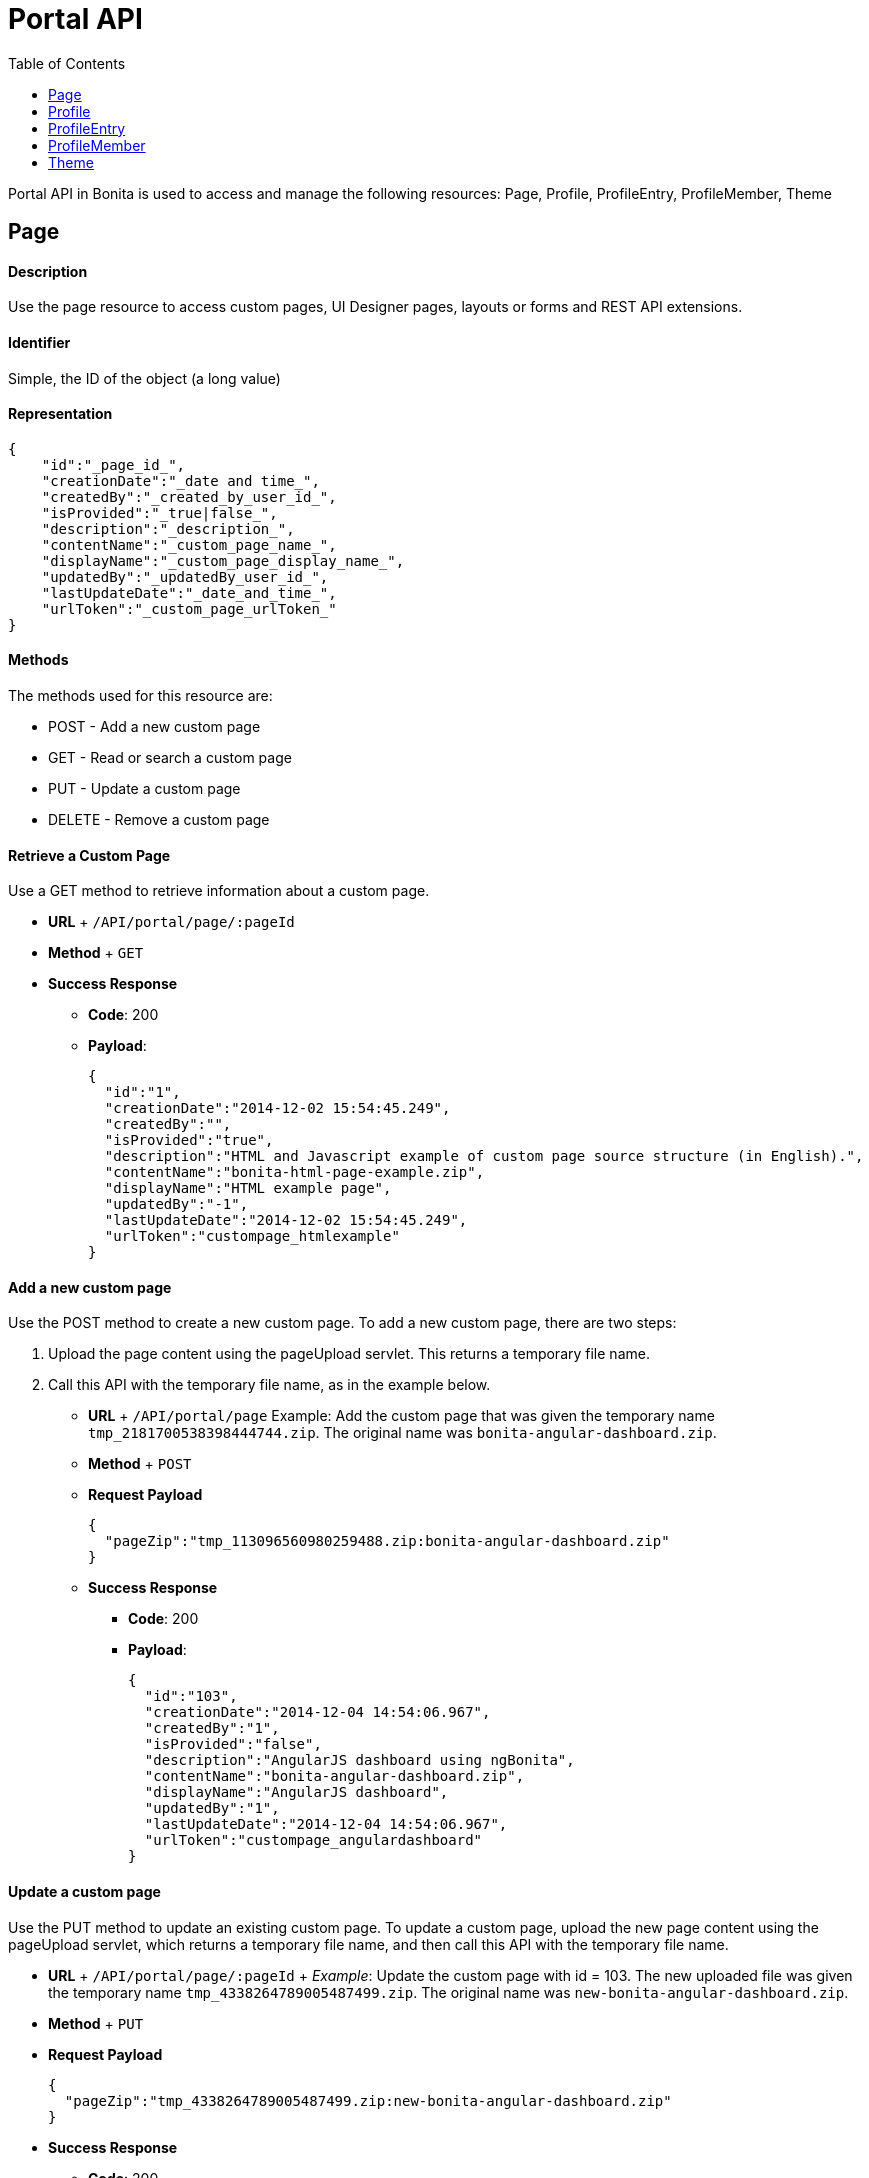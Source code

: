 = Portal API
:toc:

Portal API in Bonita is used to access and manage the following resources: Page, Profile, ProfileEntry, ProfileMember, Theme

+++<a id="page">++++++</a>+++

== Page

[discrete]
==== Description

Use the page resource to access custom pages, UI Designer pages, layouts or forms and REST API extensions.

[discrete]
==== Identifier

Simple, the ID of the object (a long value)

[discrete]
==== Representation

[source,json]
----
{
    "id":"_page_id_",
    "creationDate":"_date and time_",
    "createdBy":"_created_by_user_id_",
    "isProvided":"_true|false_",
    "description":"_description_",
    "contentName":"_custom_page_name_",
    "displayName":"_custom_page_display_name_",
    "updatedBy":"_updatedBy_user_id_",
    "lastUpdateDate":"_date_and_time_",
    "urlToken":"_custom_page_urlToken_"
}
----

[discrete]
==== Methods

The methods used for this resource are:

* POST - Add a new custom page
* GET - Read or search a custom page
* PUT - Update a custom page
* DELETE - Remove a custom page

[discrete]
==== Retrieve a Custom Page

Use a GET method to retrieve information about a custom page.

* *URL* + `/API/portal/page/:pageId`
* *Method* + `GET`
* *Success Response*
 ** *Code*: 200
 ** *Payload*:
+
[source,json]
----
{
  "id":"1",
  "creationDate":"2014-12-02 15:54:45.249",
  "createdBy":"",
  "isProvided":"true",
  "description":"HTML and Javascript example of custom page source structure (in English).",
  "contentName":"bonita-html-page-example.zip",
  "displayName":"HTML example page",
  "updatedBy":"-1",
  "lastUpdateDate":"2014-12-02 15:54:45.249",
  "urlToken":"custompage_htmlexample"
}
----

[discrete]
==== Add a new custom page

Use the POST method to create a new custom page.
To add a new custom page, there are two steps:

. Upload the page content using the pageUpload servlet.
This returns a temporary file name.
. Call this API with the temporary file name, as in the example below.

* *URL* + `/API/portal/page` Example: Add the custom page that was given the temporary name `tmp_2181700538398444744.zip`.
The original name was `bonita-angular-dashboard.zip`.
* *Method* + `POST`
* *Request Payload*
+
[source,json]
----
{
  "pageZip":"tmp_113096560980259488.zip:bonita-angular-dashboard.zip"
}
----

* *Success Response*
 ** *Code*: 200
 ** *Payload*:
+
[source,json]
----
{
  "id":"103",
  "creationDate":"2014-12-04 14:54:06.967",
  "createdBy":"1",
  "isProvided":"false",
  "description":"AngularJS dashboard using ngBonita",
  "contentName":"bonita-angular-dashboard.zip",
  "displayName":"AngularJS dashboard",
  "updatedBy":"1",
  "lastUpdateDate":"2014-12-04 14:54:06.967",
  "urlToken":"custompage_angulardashboard"
}
----

[discrete]
==== Update a custom page

Use the PUT method to update an existing custom page.
To update a custom page, upload the new page content using the pageUpload servlet, which returns a temporary file name, and then call this API with the temporary file name.

* *URL* + `/API/portal/page/:pageId` + _Example_: Update the custom page with id = 103.
The new uploaded file was given the temporary name `tmp_4338264789005487499.zip`.
The original name was `new-bonita-angular-dashboard.zip`.
* *Method* + `PUT`
* *Request Payload*
+
[source,json]
----
{
  "pageZip":"tmp_4338264789005487499.zip:new-bonita-angular-dashboard.zip"
}
----

* *Success Response*
 ** *Code*: 200

[discrete]
==== Search custom pages

Use a GET method with filters and search terms to search for custom pages.

* *URL* + `+/API/portal/page?p={page}&c={count}&o={orders}&f={filters}&s={search}&d={deploy}+`
* *Method* + `GET`
* *Data Params* + link:rest-api-overview.md#resource_search[Standard search parameters] are available.
+ You can filter on:
 ** `+createdBy={user_id}+`: retrieve only the pages created by the specified user ID.
For example, to retrieve the custom pages created by the user with id 1: `+http://localhost:8080/bonita/API/portal/page?p=0&c=10&f=createdBy%3d1+`.
 ** `+contentType={contentType}+`: retrieve only the resources of requested type.
This filter is available since v7.0.
For example, to retrieve the theme resources: `+http://localhost:8080/bonita/API/portal/page?p=0&c=10&f=contentType%3Dtheme+`.

+
You can search on:
 ** `displayName` or `description`: search for custom pages with a `displayName` or `description` that starts with the specified string.
For example, to find the pages with `displayName` starting with `New`: `+http://localhost:8080/bonita/API/portal/page?p=0&c=10&s=New+`
* *Success Response* + An array of custom page objects
 ** *Code*: 200

[discrete]
==== Delete a custom page

Use the DELETE method to delete an existing custom page

* *URL* + `/API/portal/page/:pageId`
* *Method* + `DELETE`
* *Success Response*
 ** *Code*: 200

== Profile

[discrete]
==== Description

Use the profile resource to access profiles.

[discrete]
==== Identifier

Simple, the ID of the object (a long value)

[discrete]
==== Representation

[source,json]
----
    {
    "id":"_profile id_",
    "creationDate":"_date and time of profile creation_",
    "icon":"_icon used in the portal to represent the profile_",
    "createdBy":"_id of the uer who created the profile_",
    "description":"_a description of the profile_",
    "name":"_profile name_",
    "is_default":"_true | false _",
    "lastUpdateDate":"_date and time of the last update to the profile_",
    "updatedBy":"_the id of the user who last updated the profile_"
    }
----

[discrete]
==== Methods

The methods used for this resource are:

* POST - Add a new profile
* GET - Read or search a profile
* PUT - Update a profile
* DELETE - Remove a profile

[discrete]
==== Retrieve a Profile

Use a GET method to retrieve information about a profile.

* *URL* + `/API/portal/profile/:profileId`
* *Method* + `GET`
* *Success Response*
 ** *Code*: 200
 ** *Payload*:
+
[source,json]
----
{
  "id":"1",
  "creationDate":"2014-12-02 15:54:44.395",
  "icon":"/profiles/profileUser.png",
  "createdBy":"-1",
  "description":"The user can view and perform tasks and can start a new case of a process.",
  "name":"User",
  "is_default":"true",
  "lastUpdateDate":"2014-12-04 11:05:14.490",
  "updatedBy":"1"
}
----

[discrete]
==== Add a new profile

Use the POST method to create a new profile.

* *URL* + `/API/portal/profile`
* *Method* + `POST`
* *Request Payload*
+
[source,json]
----
  {
    "name":"MyCustomProfile",
    "description":"This is my custom profile"
  }
----

* *Success Response*
 ** *Code*: 200
 ** *Payload*:
+
[source,json]
----
{
  "id":"101",
  "creationDate":"2014-12-04 16:29:23.434",
  "icon":"/profiles/profileDefault.png",
  "createdBy":"1",
  "description":"This is my custom profile",
  "name":"MyCustomProfile",
  "is_default":"false",
  "lastUpdateDate":"2014-12-04 16:29:23.434",
  "updatedBy":"1"
}
----

[discrete]
==== Update a profile

Use the PUT method to update an existing profile.

* *URL* + `/API/portal/profile/:profileId`
* *Method* + `PUT`
* *Request Payload*
+
[source,json]
----
{
  "id":"101",
  "name":"MyUpdatedCustomProfile",
  "description":"This is my updated custom profile"
}
----

* *Success Response*
 ** *Code*: 200

[discrete]
==== Search profiles

Use a GET method with filters and search terms to search for profiles.

* *URL* + `+/API/portal/profile?p={page}&c={count}&o={orders}&f={filters}&s={search}&d={deploy}+`
* *Method* + `GET`
* *Data Params* + link:rest-api-overview.md#resource_search[Standard search parameters] are available.
+ You can filter on:
 ** `+name={exact_profile_name}+`: retrieve only the profiles with the specified name.
For example, retrieve the profile with `name=Administrator`: `/API/portal/profile?p=0&c=10&f=name%3dAdministrator`
 ** `hasNavigation={true|false}`: retrieve the profiles with (or without) attached navigation pages (profile entries): `/API/portal/profile?p=0&c=10&f=hasNavigation=true`

+
You can search on:
 ** name: search all profiles which name starts with the search string.
For example, name starting with Adm: `/API/portal/profile?p=0&c=10&s=Adm`
* *Success Response*
 ** *Code*: 200
 ** *Payload*: + An array of profile objects

[discrete]
==== Delete a profile

Use the DELETE method to delete an existing profile

* *URL* + `/API/portal/profile/`
* *Method* + `DELETE`
* *Success Response*
 ** *Code*: 200

== ProfileEntry

[discrete]
==== Description

A profileEntry represents the association between pages and profiles.
A profile is associated with a set of profileEntry items.
This defines the pages that a user with this profile can access, and the menu structure that the user sees.

[discrete]
==== Identifier

Simple, the ID of the object (a long value)

[discrete]
==== Representation

[source,json]
----
{
  "id":"_profileEntry id_",
  "icon":"_icon used in the portal to represent a profileEntry_",
  "index":"_position in a menu_",
  "profile_id":"_id of the profile that contains this profileEntry_",
  "page":"_pageToken (menu name or menu item name) used in a portal menu to identify the page associated with the profileEntry_",
  "description":"_description_",
  "name":"_name of the profileEntry_",
  "type":"_link (if menu item) | folder (if menu)_",
  "isCustom":"_ true | false _",
  "parent_id":"_id or parent profileEntry if in a folder_"
}
----

[discrete]
==== Methods

The methods used for this resource are:

* POST - Add a new profileEntry
* GET - Read or search a profileEntry
* PUT - Update a profileEntry
* DELETE - Remove a profileEntry

[discrete]
==== Retrieve a profileEntry

Use a GET method to retrieve information about a profileEntry

* *URL* + `/API/portal/profileEntry/:profileEntryId`
* *Method* + `GET`
* *Success Response*
 ** *Code*: 200
 ** *Payload*:
+
[source,json]
----
{
  "id":"1",
  "icon":"",
  "index":"0",
  "profile_id":"1",
  "page":"tasklistinguser",
  "description":"Manage tasks",
  "name":"Tasks",
  "type":"link",
  "isCustom":"false",
  "parent_id":"0"
}
----

[discrete]
==== Add a new profileEntry

Use the POST method to create a new profileEntry.

* *URL* + `API/portal/profileEntry`
* *Method* + `POST`
* *Request Payload* + Example: Add the profileEntry with page token = tasklistingadmin with a display name = "Test menu" and associate it with the profile = 102.
+
[source,json]
----
{
  "page":"tasklistingadmin",
  "parent_id":"0",
  "name":"Test menu",
  "profile_id":"102",
  "type":"link",
  "isCustom":"false"
}
----
+
Example 2: Create a menu called Folder containing two items, Child1 and Child2, and associate it with profile = 102 with three POST requests.
+
[source,json]
----
{
  "page":"Null",
  "parent_id":"0",
  "name":"Folder",
  "profile_id":"102",
  "type":"folder",
  "isCustom":"false"
}
----
+
[source,json]
----
{
  "page":"custompage_groovyexample",
  "parent_id":"106",
  "name":"",
  "profile_id":"102",
  "type":"link",
  "isCustom":"true"
}
----
+
[source,json]
----
{
  "page":"tasklistingadmin",
  "parent_id":"106",
  "name":"",
  "profile_id":"102",
  "type":"link",
  "isCustom":"false"
}
----

* *Success Response*
 ** *Code*: 200
 ** *Payload*:
+
[source,json]
----
{
  "id":"101",
  "icon":"",
  "index":"0",
  "profile_id":"102",
  "page":"tasklistingadmin",
  "description":"manage tasks",
  "name":"Test menu",
  "type":"link",
  "isCustom":"false",
  "parent_id":"0"
}
----

[discrete]
==== Update a profileEntry

Use the PUT method to update an existing profileEntry.

* *URL* + `API/portal/profileEntry/:profileEntryId`
* *Method* + `PUT`
* *Request Payload*
+
[source,json]
----
{
  "name":"Test menu updated"
}
----

* *Success Response*
 ** *Code*: 200

[discrete]
==== Search profileEntry items

Use a GET method with filters and search terms to search for profileEntry items.

* *URL* + `+/API/portal/profileEntryEntry?p={page}&c={count}&o={orders}&f={filters}&s={search}&d={deploy}+`
* *Method* + `GET`
* *Data Params* + link:rest-api-overview.md#resource_search[Standard search parameters] are available.
+ You can filter on:
 ** `+page={exact_pageToken}+`: retrieve only the profileEntry items with the specified tokenName.
For example, retrieve the profileEntry with page name = tasklistinguser: `/API/portal/profileEntry?p=0&c=10&f=page%3dtasklistinguser`.
 ** `+name={exact_page_name}+`: retrieve only the profileEntry items with the specified pageName.
For example, retrieve the profileEntry with page name = Tasks: `/API/portal/profileEntry?p=0&c=10&f=name%3dTasks`.
 ** `+parentId={parent_id}+`: retrieve only the profileEntry items with the specified parent_id.
For example, retrieve the profileEntry with parent_id = 1: `/API/portal/profileEntry?p=0&c=10&f=parent_id%3d1`.

+
You can search on:
 ** `name`: search all profileEntry definitions with name starting with the search string.
For example, to find entries with name starting with Manage: `/API/portal/profileEntry?p=0&c=10&s=Manage`.
* *Success Response* + An array of profileEntry objects
 ** *Code*: 200
 ** *Payload*:

[discrete]
==== Delete a profileEntry

Use the DELETE method to delete an existing profileEntry

* *URL* + `/API/portal/profileEntry/:profileEntryId`
* *Method* + `DELETE`
* *Success Response*
 ** *Code*: 200

== ProfileMember

[discrete]
==== Description

A profileMember represents the association between the organization and profiles.
In an organization we have three member_types = USER, GROUP and ROLE.
You can assign a profile to a user by specifying a role, group, or specific user.

[discrete]
==== Identifier

Simple, the ID of the object (a long value)

[discrete]
==== Representation

[source,json]
----
{
  "id":"_profileMemberid_",
  "profile_id":"_id of the profile for this mapping_",
  "role_id":"_id of role, or -1 if the member type is not role_",
  "group_id":"_id of group, or -1 if the member type is not group_",
  "user_id":"_id of user, or -1 if the member type is not user_"
}
----

[discrete]
==== Methods

The methods used for this resource are:

* POST - Add a new profileMember
* GET - Search a profileMember
* DELETE - Remove a profileMember

[discrete]
==== Add a new profileMember

Use the POST method to create a new profileMember.

* *URL* + `API/portal/profileMember`
* *Method* + `POST`
* *Request Payload* + Example 1: Add a member_type = USER to the profile with id = 2.
+
[source,json]
----
{
  "profile_id":"2",
  "member_type":"USER",
  "user_id":"101"
}
----
+
Example 2: Add a member_type = GROUP to the profile with id = 2.
+
[source,json]
----
{
  "profile_id":"2",
  "member_type":"GROUP",
  "group_id":"8"
}
----

* *Success Response*
 ** *Code*: 200
 ** *Payload*: + Example 1 response ;
+
[source,json]
----
{
  "id":"204",
  "profile_id":"2",
  "role_id":"-1",
  "group_id":"-1",
  "user_id":"101"
}
----
+
Example 2 response ;
+
[source,json]
----
{
  "id":"206",
  "profile_id":"2",
  "role_id":"-1",
  "group_id":"8",
  "user_id":"-1"
}
----

[discrete]
==== Search profileMembers

Use a GET method with filters and search terms to search for profileMembers.

* *URL* + `+/API/portal/profileMemberEntry?p={page}&c={count}&o={orders}&f={filters}&d={deploy}+`
* *Method* + `GET`
* *Data Params* + link:rest-api-overview.md#resource_search[Standard search parameters] are available.
+ There is a mandatory filter on:
 ** `member_type=`.
For example, retrieve the profileMembers of type user: `/API/portal/profileMember?p=0&c=10&f=member_type%3duser`

+
You can also filter also on:
 ** `+profile_id={profile_id}+`: retrieve only the profileMembers related to the specified profile_id.
`/API/portal/profileMember?p=0&c=10&f=member_type%3duser&f=profile_id%3d1`
 ** `+user_id={user_id}+`: retrieve only the profileMembers related to the specified user_id.
`API/portal/profileMember?p=0&c=10&f=member_type%3duser&f=profile_id%3d1&f=user_id%3d101`
 ** `+role_id={role_id}+`: retrieve only the profileMembers related to the specified role_id.
`API/portal/profileMember?p=0&c=10&f=member_type%3drole&f=profile_id%3d1&f=role_id%3d101`
 ** `+group_id={group_id}+`: retrieve only the profileMembers related to the specified group_id.
`API/portal/profileMember?p=0&c=10&f=member_type%3dgroup&f=profile_id%3d1&f=group_id%3d101`
* *Success Response* + An array of profileMember objects
 ** *Code*: 200

[discrete]
==== Delete a profileMember

Use the DELETE method to delete an existing profileMember.

* *URL* + `/API/portal/profileMember/:profileMemberId`
* *Method* + `DELETE`
* *Success Response*
 ** *Code*: 200

== Theme

[discrete]
==== Description

Use the theme resource for managing the portal and mobile app theme (look & feel).

[discrete]
==== Identifier

Simple, the ID of the object (a long value)

[discrete]
==== Methods

The methods used for this resource are:

* POST - Change the theme
* PUT - Restore the default theme

[discrete]
==== Change a theme

Use the method POST for applying a new theme.
Two types are permitted: `portal` and `mobile`.

* *URL* + `/API/portal/theme`
* *Method* + `POST`
* *Request Payload* + Example 1: Change the portal theme by applying the definition in an already uploaded zip file.
+
[source,json]
----
{
  "type":"portal",
  "zipFilePathportal":"tmp_1939634566964075173.zip"
}
----
+
Example 2: Change the mobile app theme by applying the definition in an already uploaded zip file.
+
[source,json]
----
{
  "type":"mobile",
  "zipFilePathmobile":"tmp_5691887787551776477.zip"
}
----

* *Success Response*
 ** *Code*: 200

[discrete]
==== Restore a default theme

Use the method PUT method for restoring the default theme.
Two types are permitted: `portal` and `mobile`

* *URL* + `/API/portal/theme/unusedId`
* *Method* + `PUT`
* *Request Payload* + Example 1: Restore the default portal theme.
+
[source,json]
----
{
  "type":"portal"
}
----
+
Example 2: Restore the default mobile theme.
+
[source,json]
----
{
  "type":"mobile"
}
----

* *Success Response*
 ** *Code*: 200
